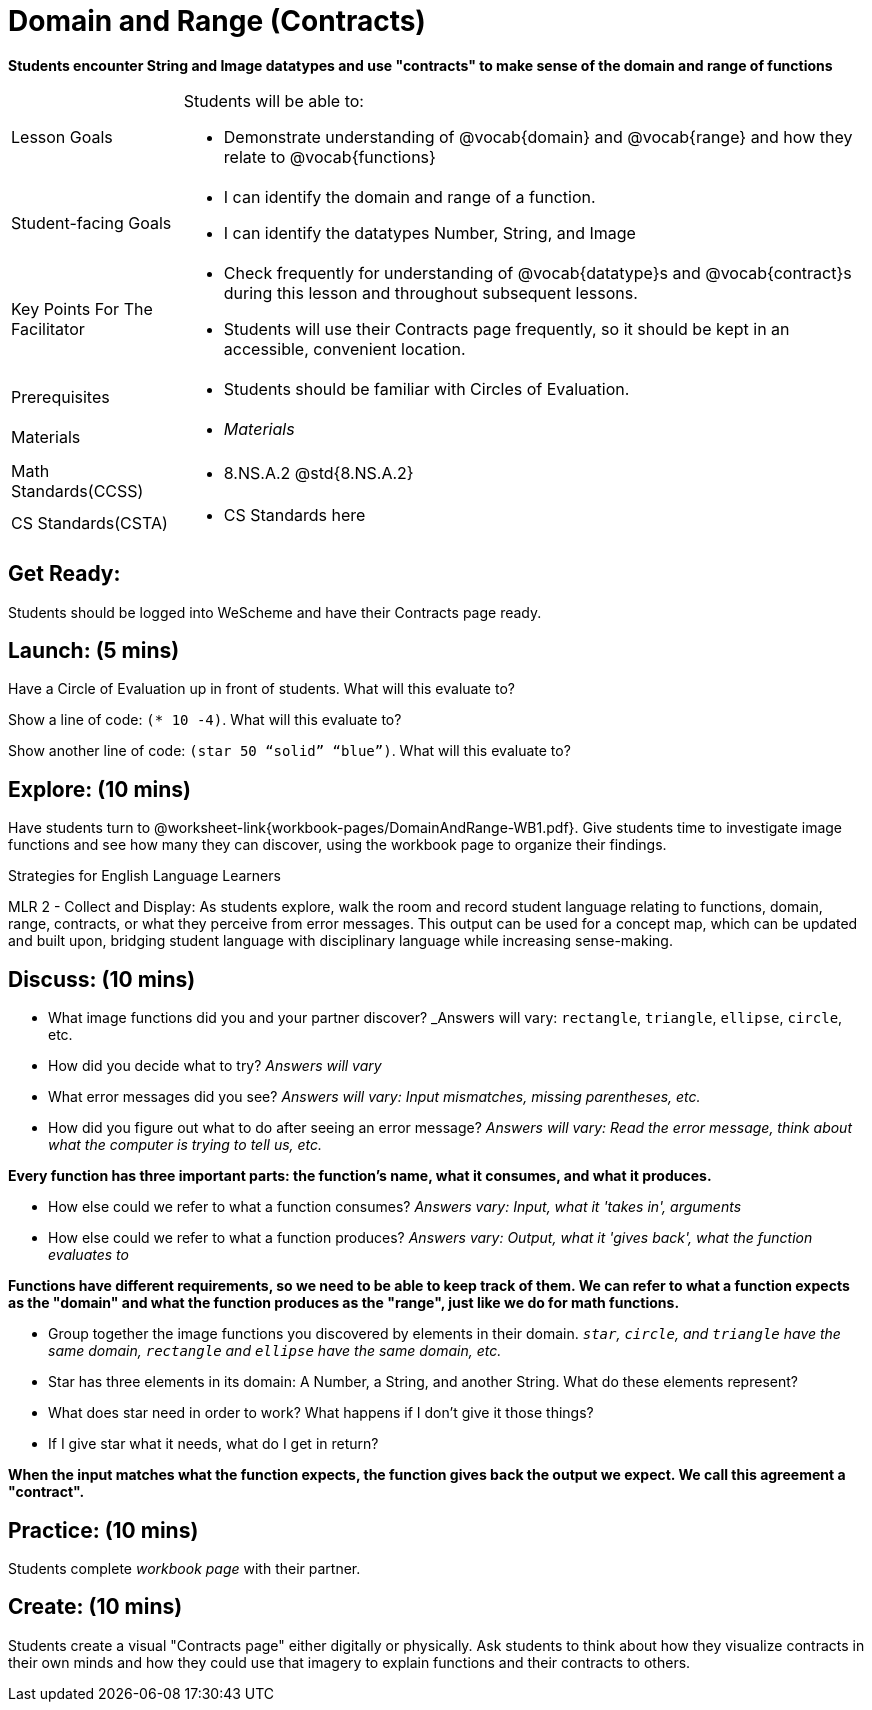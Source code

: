 = Domain and Range (Contracts)

*Students encounter String and Image datatypes and use "contracts" to make sense of the domain and range of functions*

[.left-header, cols="20a, 80a", stripes=none]
|===
| Lesson Goals 
| Students will be able to:

* Demonstrate understanding of @vocab{domain} and @vocab{range} and how they relate to @vocab{functions}

|Student-facing Goals
|
* I can identify the domain and range of a function.
* I can identify the datatypes Number, String, and Image

|Key Points For The Facilitator
|
* Check frequently for understanding of @vocab{datatype}s and @vocab{contract}s during this lesson and throughout subsequent lessons.

* Students will use their Contracts page frequently, so it should be kept in an accessible, convenient location.

|Prerequisites
|
* Students should be familiar with Circles of Evaluation.


|Materials
|
* _Materials_
|===

[.left-header, cols="20a, 80a", stripes=none]
|===
|Math Standards(CCSS)
|
* 8.NS.A.2 @std{8.NS.A.2}

|CS Standards(CSTA)
|
* CS Standards here
|===


== Get Ready: 

Students should be logged into WeScheme and have their Contracts page ready.

== Launch: (5 mins)
Have a Circle of Evaluation up in front of students.  What will this evaluate to?

Show a line of code: `(* 10 -4)`.  What will this evaluate to?

Show another line of code: `(star 50 “solid” “blue”)`.  What will this evaluate to? 

== Explore: (10 mins)
Have students turn to @worksheet-link{workbook-pages/DomainAndRange-WB1.pdf}. Give students time to investigate image functions and see how many they can discover, using the workbook page to organize their findings.  

[.strategy-box]
.Strategies for English Language Learners
****
MLR 2 - Collect and Display: As students explore, walk the room and record student language relating to functions,
domain, range, contracts, or what they perceive from error messages.  This output can be used for a concept map, which 
can be updated and built upon, bridging student language with disciplinary language while increasing sense-making.
****

== Discuss: (10 mins)
* What image functions did you and your partner discover? _Answers will vary: `rectangle`, `triangle`, `ellipse`, `circle`, etc.
* How did you decide what to try? _Answers will vary_
* What error messages did you see? _Answers will vary: Input mismatches, missing parentheses, etc._
* How did you figure out what to do after seeing an error message? _Answers will vary: Read the error message, think about what the computer is trying to tell us, etc._

*Every function has three important parts: the function's name, what it consumes, and what it produces.*

* How else could we refer to what a function consumes? _Answers vary: Input, what it 'takes in', arguments_

* How else could we refer to what a function produces? _Answers vary: Output, what it 'gives back', what the function evaluates to_

*Functions have different requirements, so we need to be able to keep track of them.  We can refer to what a function expects as the "domain" and what the function produces as the "range", just like we do for math functions.* 

// Copy to the workbook page
* Group together the image functions you discovered by elements in their domain. _``star``, `circle`, and `triangle` have the same domain, `rectangle` and `ellipse` have the same domain, etc._


// Copy to workbook page
* Star has three elements in its domain: A Number, a String, and another String.  What do these elements represent?
* What does star need in order to work?  What happens if I don't give it those things?
* If I give star what it needs, what do I get in return?

*When the input matches what the function expects, the function gives back the output we expect.  We call this agreement a "contract".*

== Practice: (10 mins)

Students complete _workbook page_ with their partner.

== Create: (10 mins) 

Students create a visual "Contracts page" either digitally or physically.  Ask students to think about how they visualize contracts in their own minds and how they could use that imagery to explain functions and their contracts to others.

